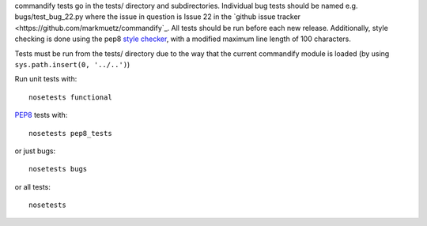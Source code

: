 commandify tests go in the tests/ directory and subdirectories. Individual bug tests should be named e.g. bugs/test_bug_22.py where the issue in question is Issue 22 in the `github issue tracker <https://github.com/markmuetz/commandify`_. All tests should be run before each new release. Additionally, style checking is done using the pep8 `style checker <https://pypi.python.org/pypi/pep8>`_, with a modified maximum line length of 100 characters.

Tests must be run from the tests/ directory due to the way that the current commandify module is loaded (by using ``sys.path.insert(0, '../..')``)

Run unit tests with:

::

    nosetests functional

`PEP8 <http://legacy.python.org/dev/peps/pep-0008/>`_ tests with:

::

    nosetests pep8_tests

or just bugs:

::

    nosetests bugs

or all tests:

::

    nosetests 
